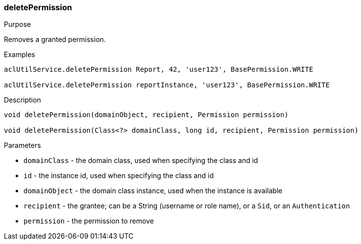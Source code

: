 [[deletePermission]]
=== deletePermission

.Purpose

Removes a granted permission.

.Examples

[source,groovy]
----
aclUtilService.deletePermission Report, 42, 'user123', BasePermission.WRITE

aclUtilService.deletePermission reportInstance, 'user123', BasePermission.WRITE
----

.Description

[source,groovy]
----
void deletePermission(domainObject, recipient, Permission permission)

void deletePermission(Class<?> domainClass, long id, recipient, Permission permission)
----

.Parameters

* `domainClass` - the domain class, used when specifying the class and id
* `id` - the instance id, used when specifying the class and id
* `domainObject` - the domain class instance, used when the instance is available
* `recipient` - the grantee; can be a String (username or role name), or a `Sid`, or an `Authentication`
* `permission` - the permission to remove
